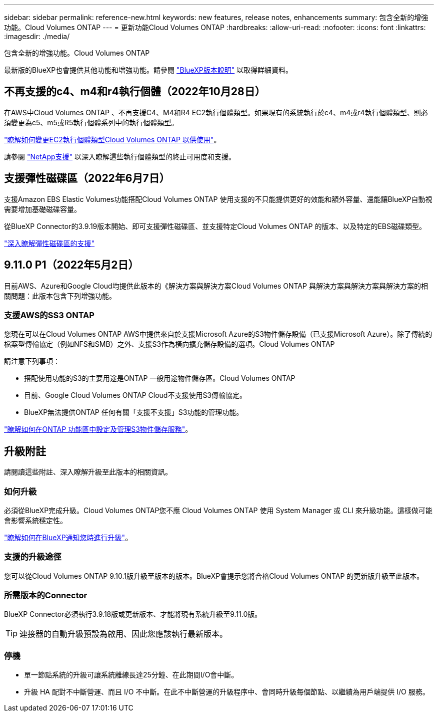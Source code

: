 ---
sidebar: sidebar 
permalink: reference-new.html 
keywords: new features, release notes, enhancements 
summary: 包含全新的增強功能。Cloud Volumes ONTAP 
---
= 更新功能Cloud Volumes ONTAP
:hardbreaks:
:allow-uri-read: 
:nofooter: 
:icons: font
:linkattrs: 
:imagesdir: ./media/


[role="lead"]
包含全新的增強功能。Cloud Volumes ONTAP

最新版的BlueXP也會提供其他功能和增強功能。請參閱 https://docs.netapp.com/us-en/bluexp-cloud-volumes-ontap/whats-new.html["BlueXP版本說明"^] 以取得詳細資料。



== 不再支援的c4、m4和r4執行個體（2022年10月28日）

在AWS中Cloud Volumes ONTAP 、不再支援C4、M4和R4 EC2執行個體類型。如果現有的系統執行於c4、m4或r4執行個體類型、則必須變更為c5、m5或R5執行個體系列中的執行個體類型。

link:https://docs.netapp.com/us-en/bluexp-cloud-volumes-ontap/task-change-ec2-instance.html["瞭解如何變更EC2執行個體類型Cloud Volumes ONTAP 以供使用"^]。

請參閱 link:https://mysupport.netapp.com/info/communications/ECMLP2880231.html["NetApp支援"^] 以深入瞭解這些執行個體類型的終止可用度和支援。



== 支援彈性磁碟區（2022年6月7日）

支援Amazon EBS Elastic Volumes功能搭配Cloud Volumes ONTAP 使用支援的不只能提供更好的效能和額外容量、還能讓BlueXP自動視需要增加基礎磁碟容量。

從BlueXP Connector的3.9.19版本開始、即可支援彈性磁碟區、並支援特定Cloud Volumes ONTAP 的版本、以及特定的EBS磁碟類型。

https://docs.netapp.com/us-en/bluexp-cloud-volumes-ontap/concept-aws-elastic-volumes.html["深入瞭解彈性磁碟區的支援"^]



== 9.11.0 P1（2022年5月2日）

目前AWS、Azure和Google Cloud均提供此版本的《解決方案與解決方案Cloud Volumes ONTAP 與解決方案與解決方案與解決方案的相關問題：此版本包含下列增強功能。



=== 支援AWS的SS3 ONTAP

您現在可以在Cloud Volumes ONTAP AWS中提供來自於支援Microsoft Azure的S3物件儲存設備（已支援Microsoft Azure）。除了傳統的檔案型傳輸協定（例如NFS和SMB）之外、支援S3作為橫向擴充儲存設備的選項。Cloud Volumes ONTAP

請注意下列事項：

* 搭配使用功能的S3的主要用途是ONTAP 一般用途物件儲存區。Cloud Volumes ONTAP
* 目前、Google Cloud Volumes ONTAP Cloud不支援使用S3傳輸協定。
* BlueXP無法提供ONTAP 任何有關「支援不支援」S3功能的管理功能。


https://docs.netapp.com/us-en/ontap/object-storage-management/index.html["瞭解如何在ONTAP 功能區中設定及管理S3物件儲存服務"^]。



== 升級附註

請閱讀這些附註、深入瞭解升級至此版本的相關資訊。



=== 如何升級

必須從BlueXP完成升級。Cloud Volumes ONTAP您不應 Cloud Volumes ONTAP 使用 System Manager 或 CLI 來升級功能。這樣做可能會影響系統穩定性。

http://docs.netapp.com/us-en/bluexp-cloud-volumes-ontap/task-updating-ontap-cloud.html["瞭解如何在BlueXP通知您時進行升級"^]。



=== 支援的升級途徑

您可以從Cloud Volumes ONTAP 9.10.1版升級至版本的版本。BlueXP會提示您將合格Cloud Volumes ONTAP 的更新版升級至此版本。



=== 所需版本的Connector

BlueXP Connector必須執行3.9.18版或更新版本、才能將現有系統升級至9.11.0版。


TIP: 連接器的自動升級預設為啟用、因此您應該執行最新版本。



=== 停機

* 單一節點系統的升級可讓系統離線長達25分鐘、在此期間I/O會中斷。
* 升級 HA 配對不中斷營運、而且 I/O 不中斷。在此不中斷營運的升級程序中、會同時升級每個節點、以繼續為用戶端提供 I/O 服務。

